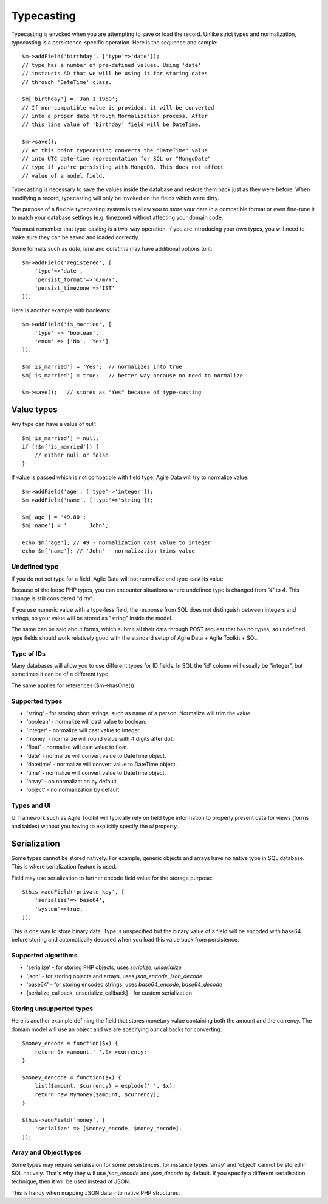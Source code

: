 
.. _ref: typecasting

===========
Typecasting
===========

Typecasting is envoked when you are attempting to save or load the
record. Unlike strict types and normalization, typecasting is a
persistence-specific operation. Here is the sequence and sample::

    $m->addField('birthday', ['type'=>'date']);
    // type has a number of pre-defined values. Using 'date'
    // instructs AD that we will be using it for staring dates
    // through 'DateTime' class.

    $m['birthday'] = 'Jan 1 1960';
    // If non-compatible value is provided, it will be converted
    // into a proper date through Normalization process. After
    // this line value of 'birthday' field will be DateTime.

    $m->save();
    // At this point typecasting converts the "DateTime" value
    // into UTC date-time representation for SQL or "MongoDate"
    // type if you're persisting with MongoDB. This does not affect
    // value of a model field.

Typecasting is necessary to save the values inside the database and
restore them back just as they were before. When modifying a
record, typecasting will only be invoked on the fields which were
dirty.

The purpose of a flexible typecasting system is to allow you to
store your date in a compatible format or even fine-tune it to
match your database settings (e.g. timezone) without affecting
your domain code.

You must remember that type-casting is a two-way operation. If
you are introducing your own types, you will need to make sure they
can be saved and loaded correctly.

Some formats such as `date`, `time` and `datetime` may have
additional options to it::

    $m->addField('registered', [
        'type'=>'date',
        'persist_format'=>'d/m/Y',
        'persist_timezone'=>'IST'
    ]);

Here is another example with booleans::

    $m->addField('is_married', [
        'type' => 'boolean',
        'enum' => ['No', 'Yes']
    ]);

    $m['is_married'] = 'Yes';  // normalizes into true
    $m['is_married'] = true;   // better way because no need to normalize

    $m->save();   // stores as "Yes" because of type-casting

Value types
===========

Any type can have a value of `null`::

    $m['is_married'] = null;
    if (!$m['is_married']) {
        // either null or false
    }

If value is passed which is not compatible with field type, Agile Data
will try to normalize value::

    $m->addField('age', ['type'=>'integer']);
    $m->addField('name', ['type'=>'string']);

    $m['age'] = '49.80';
    $m['name'] = '       John';

    echo $m['age']; // 49 - normalization cast value to integer
    echo $m['name']; // 'John' - normalization trims value

Undefined type
--------------
If you do not set type for a field, Agile Data will not normalize
and type-cast its value.

Because of the loose PHP types, you can encounter situations
where undefined type is changed from `'4'` to `4`. This change
is still considered "dirty".

If you use numeric value with a type-less field, the response
from SQL does not distinguish between integers and strings, so
your value will be stored as "string" inside the model.

The same can be said about forms, which submit all their data
through POST request that has no types, so undefined type
fields should work relatively good with the standard setup
of Agile Data + Agile Toolkit + SQL.

Type of IDs
-----------

Many databases will allow you to use different types for ID fields.
In SQL the 'id' column will usually be "integer", but sometimes it
can be of a different type.

The same applies for references ($m->hasOne()).

Supported types
---------------

- 'string' - for storing short strings, such as name of a person.
  Normalize will trim the value.
- 'boolean' - normalize will cast value to boolean.
- 'integer' - normalize will cast value to integer.
- 'money' - normalize will round value with 4 digits after dot.
- 'float' - normalize will cast value to float.
- 'date' - normalize will convert value to DateTime object.
- 'datetime' - normalize will convert value to DateTime object.
- 'time' - normalize will convert value to DateTime object.
- 'array' - no normalization by default
- 'object' - no normalization by default

Types and UI
------------

UI framework such as Agile Toolkit will typically rely on field type
information to properly present data for views (forms and tables)
without you having to explicitly specify the `ui` property.

Serialization
=============

Some types cannot be stored natively. For example, generic objects
and arrays have no native type in SQL database. This is where
serialization feature is used.

Field may use serialization to further encode field value for the
storage purpose::

    $this->addField('private_key', [
        'serialize'=>'base64',
        'system'=>true,
    ]);

This is one way to store binary data. Type is unspecified but the
binary value of a field will be encoded with base64 before storing and
automatically decoded when you load this value back from persistence.

Supported algorithms
--------------------

- 'serialize' - for storing PHP objects, uses `serialize`, `unserialize`
- 'json' - for storing objects and arrays, uses `json_encode`, `json_decode`
- 'base64' - for storing encoded strings, uses `base64_encode`, `base64_decode`
- [serialize_callback, unserialize_callback] - for custom serialization

Storing unsupported types
-------------------------

Here is another example defining the field that stores monetary
value containing both the amount and the currency. The domain model
will use an object and we are specifying our callbacks for converting::

    $money_encode = function($x) {
        return $x->amount.' '.$x->currency;
    }

    $money_dencode = function($x) {
        list($amount, $currency) = explode(' ', $x);
        return new MyMoney($amount, $currency);
    }

    $this->addField('money', [
        'serialize' => [$money_encode, $money_decode],
    ]);

Array and Object types
----------------------

Some types may require serialisaion for some persistences, for instance
types 'array' and 'object' cannot be stored in SQL natively. That's
why they will use `json_encode` and `json_decode` by default. If you
specify a different serialisation technique, then it will be used instead
of JSON.

This is handy when mapping JSON data into native PHP structures.

